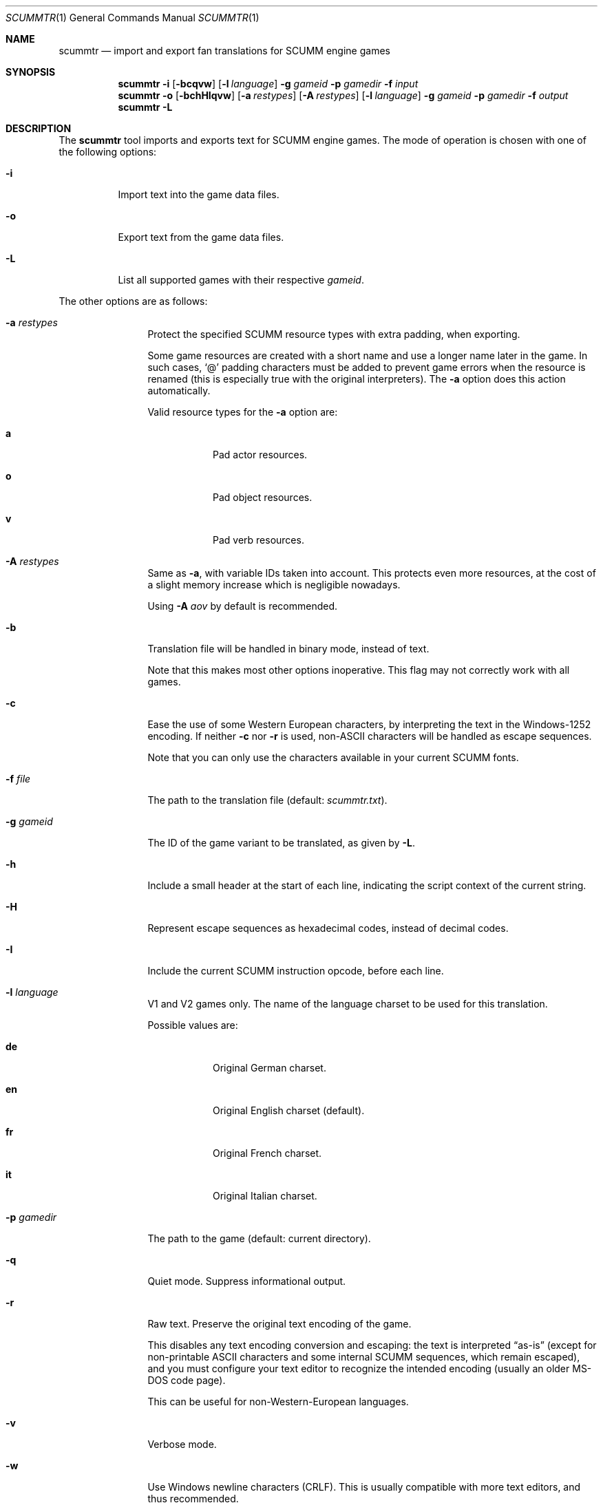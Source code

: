 .\" SPDX-License-Identifier: MIT
.\"
.\" Copyright (c) 2020-2021 Donovan Watteau
.\"
.\" Permission is hereby granted, free of charge, to any person obtaining a copy
.\" of this software and associated documentation files (the "Software"), to deal
.\" in the Software without restriction, including without limitation the rights
.\" to use, copy, modify, merge, publish, distribute, sublicense, and/or sell
.\" copies of the Software, and to permit persons to whom the Software is
.\" furnished to do so, subject to the following conditions:
.\"
.\" The above copyright notice and this permission notice shall be included in
.\" all copies or substantial portions of the Software.
.\"
.\" THE SOFTWARE IS PROVIDED "AS IS", WITHOUT WARRANTY OF ANY KIND, EXPRESS OR
.\" IMPLIED, INCLUDING BUT NOT LIMITED TO THE WARRANTIES OF MERCHANTABILITY,
.\" FITNESS FOR A PARTICULAR PURPOSE AND NONINFRINGEMENT. IN NO EVENT SHALL THE
.\" AUTHORS OR COPYRIGHT HOLDERS BE LIABLE FOR ANY CLAIM, DAMAGES OR OTHER
.\" LIABILITY, WHETHER IN AN ACTION OF CONTRACT, TORT OR OTHERWISE, ARISING FROM,
.\" OUT OF OR IN CONNECTION WITH THE SOFTWARE OR THE USE OR OTHER DEALINGS IN
.\" THE SOFTWARE.
.Dd $Mdocdate: December 27 2020 $
.Dt SCUMMTR 1
.Os
.Sh NAME
.Nm scummtr
.Nd import and export fan translations for SCUMM engine games
.Sh SYNOPSIS
.Nm scummtr
.Fl i
.Op Fl bcqvw
.Op Fl l Ar language
.Fl g Ar gameid
.Fl p Ar gamedir
.Fl f Ar input
.Nm scummtr
.Fl o
.Op Fl bchHIqvw
.Op Fl a Ar restypes
.Op Fl A Ar restypes
.Op Fl l Ar language
.Fl g Ar gameid
.Fl p Ar gamedir
.Fl f Ar output
.Nm scummtr
.Fl L
.Sh DESCRIPTION
The
.Nm
tool imports and exports text for SCUMM engine games.
The mode of operation is chosen with one of the following options:
.Bl -tag -width Ds
.It Fl i
Import text into the game data files.
.It Fl o
Export text from the game data files.
.It Fl L
List all supported games with their respective
.Ar gameid .
.El
.Pp
The other options are as follows:
.Bl -tag -width Dslanguage
.It Fl a Ar restypes
Protect the specified SCUMM resource types with extra padding, when
exporting.
.Pp
Some game resources are created with a short name and use a longer
name later in the game.
In such cases,
.Ql @
padding characters must be added to prevent game errors when the resource
is renamed (this is especially true with the original interpreters).
The
.Fl a
option does this action automatically.
.Pp
Valid resource types for the
.Fl a
option are:
.Bl -tag -width Ds
.It Ic a
Pad actor resources.
.It Ic o
Pad object resources.
.It Ic v
Pad verb resources.
.El
.It Fl A Ar restypes
Same as
.Fl a ,
with variable IDs taken into account.
This protects even more resources, at the cost of a slight memory increase
which is negligible nowadays.
.Pp
Using
.Fl A Ar aov
by default is recommended.
.It Fl b
Translation file will be handled in binary mode, instead of text.
.Pp
Note that this makes most other options inoperative.
This flag may not correctly work with all games.
.It Fl c
Ease the use of some Western European characters, by interpreting
the text in the Windows-1252 encoding.
If neither
.Fl c
nor
.Fl r
is used,
non-ASCII characters will be handled as escape sequences.
.Pp
Note that you can only use the characters available in
your current SCUMM fonts.
.It Fl f Ar file
The path to the translation file (default:
.Pa scummtr.txt ) .
.It Fl g Ar gameid
The ID of the game variant to be translated, as given by
.Fl L .
.It Fl h
Include a small header at the start of each line, indicating the script
context of the current string.
.It Fl H
Represent escape sequences as hexadecimal codes, instead of decimal codes.
.It Fl I
Include the current SCUMM instruction opcode, before each line.
.It Fl l Ar language
V1 and V2 games only.
The name of the language charset to be used for this translation.
.Pp
Possible values are:
.Bl -tag -width Ds
.It Ic de
Original German charset.
.It Ic en
Original English charset (default).
.It Ic fr
Original French charset.
.It Ic it
Original Italian charset.
.El
.It Fl p Ar gamedir
The path to the game (default: current directory).
.It Fl q
Quiet mode.
Suppress informational output.
.It Fl r
Raw text.
Preserve the original text encoding of the game.
.Pp
This disables any text encoding conversion and escaping:
the text is interpreted
.Dq as-is
(except for non-printable ASCII characters and some internal
SCUMM sequences, which remain escaped),
and you must configure your text editor to recognize
the intended encoding (usually an older MS-DOS code page).
.Pp
This can be useful for non-Western-European languages.
.It Fl v
Verbose mode.
.It Fl w
Use Windows newline characters (CRLF).
This is usually compatible with more text editors, and thus recommended.
.El
.Sh EXAMPLES
Extract the text of the original Monkey Island 2 game to a
Windows-1252 file, with added context and protected resource names:
.Pp
.Dl $ scummtr -g monkey2 -cwh -A aov -p /path/to/MI2 -of mi2_orig.txt
.Pp
Import a new French translation into the game files:
.Pp
.Dl $ scummtr -g monkey2 -cwh -A aov -p /path/to/MI2 -if mi2_fr.txt
.Pp
Extract the text of the Japanese version of Monkey Island 2 (FM-TOWNS)
in Shift_JIS, from the current directory:
.Pp
.Dl $ scummtr -g monkey2 -rw -of mi2_towns_jpn.txt
.Pp
Export the text of a German Zak McKracken V2 game, padding resources,
with default paths:
.Pp
.Dl $ scummtr -g zakv2 -l de -cw -A aov -o
.Sh HISTORY
The
.Nm
tool was written between 2003 and 2005
by Thomas Combeleran for the ATP team,
and was open-sourced in 2020 under the MIT license.
.Sh CAVEATS
Your text editor must not remove trailing spaces or empty lines,
otherwise you will have import errors.
.Pp
Since each game and each variant of each game had its own list of
accepted characters (usually a subset of an MS-DOS code page),
it is not possible to know if a character is available without
testing it in the game.
See also
.Xr scummfont 1
in order to visualize or modify the included font tables.
.Pp
Unicode files are not supported, and non-Latin-script alphabets
need extra work for convenient use.
.Pp
On case-sensitive file systems, game data files must currently
follow the DOS convention of being all-uppercase to be properly
detected.
